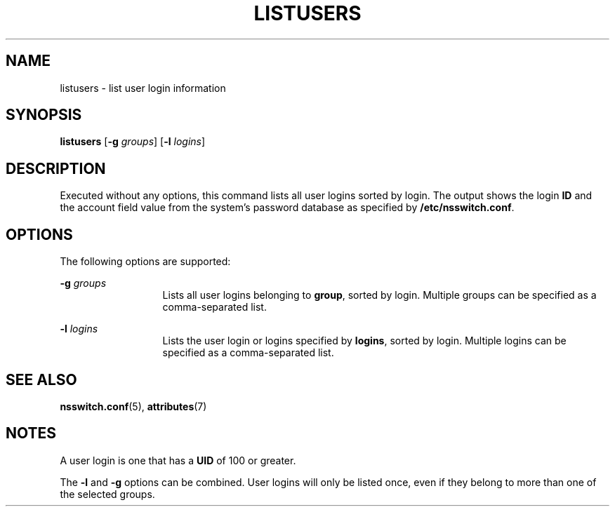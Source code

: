 '\" te
.\"  Copyright (c) 1994, Sun Microsystems, Inc.  All Rights Reserved
.\" The contents of this file are subject to the terms of the Common Development and Distribution License (the "License").  You may not use this file except in compliance with the License.
.\" You can obtain a copy of the license at usr/src/OPENSOLARIS.LICENSE or http://www.opensolaris.org/os/licensing.  See the License for the specific language governing permissions and limitations under the License.
.\" When distributing Covered Code, include this CDDL HEADER in each file and include the License file at usr/src/OPENSOLARIS.LICENSE.  If applicable, add the following below this CDDL HEADER, with the fields enclosed by brackets "[]" replaced with your own identifying information: Portions Copyright [yyyy] [name of copyright owner]
.TH LISTUSERS 1 "Mar 18, 1994"
.SH NAME
listusers \- list user login information
.SH SYNOPSIS
.LP
.nf
\fBlistusers\fR [\fB-g\fR \fIgroups\fR] [\fB-l\fR \fIlogins\fR]
.fi

.SH DESCRIPTION
.sp
.LP
Executed without any options, this command lists all user logins sorted by
login. The output shows the login \fBID\fR and the account field value  from
the system's password database as specified by \fB/etc/nsswitch.conf\fR.
.SH OPTIONS
.sp
.LP
The following options are supported:
.sp
.ne 2
.na
\fB\fB-g\fR\fI groups\fR\fR
.ad
.RS 13n
Lists all user logins belonging to \fBgroup\fR, sorted by login. Multiple
groups can be specified as a comma-separated list.
.RE

.sp
.ne 2
.na
\fB\fB-l\fR\fI logins\fR\fR
.ad
.RS 13n
Lists the user login or logins specified by \fBlogins\fR, sorted by login.
Multiple logins can be specified as a comma-separated list.
.RE

.SH SEE ALSO
.sp
.LP
\fBnsswitch.conf\fR(5),
\fBattributes\fR(7)
.SH NOTES
.sp
.LP
A user login is one that has a \fBUID\fR of 100 or greater.
.sp
.LP
The \fB-l\fR and \fB-g\fR options can be combined. User logins will only be
listed once, even if they belong to more than one of the selected groups.
